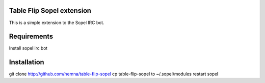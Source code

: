 Table Flip Sopel extension
--------------------------

This is a simple extension to the Sopel IRC bot.


Requirements
------------
Install sopel irc bot

Installation
------------
git clone http://github.com/hemna/table-flip-sopel
cp table-flip-sopel to ~/.sopel/modules
restart sopel
